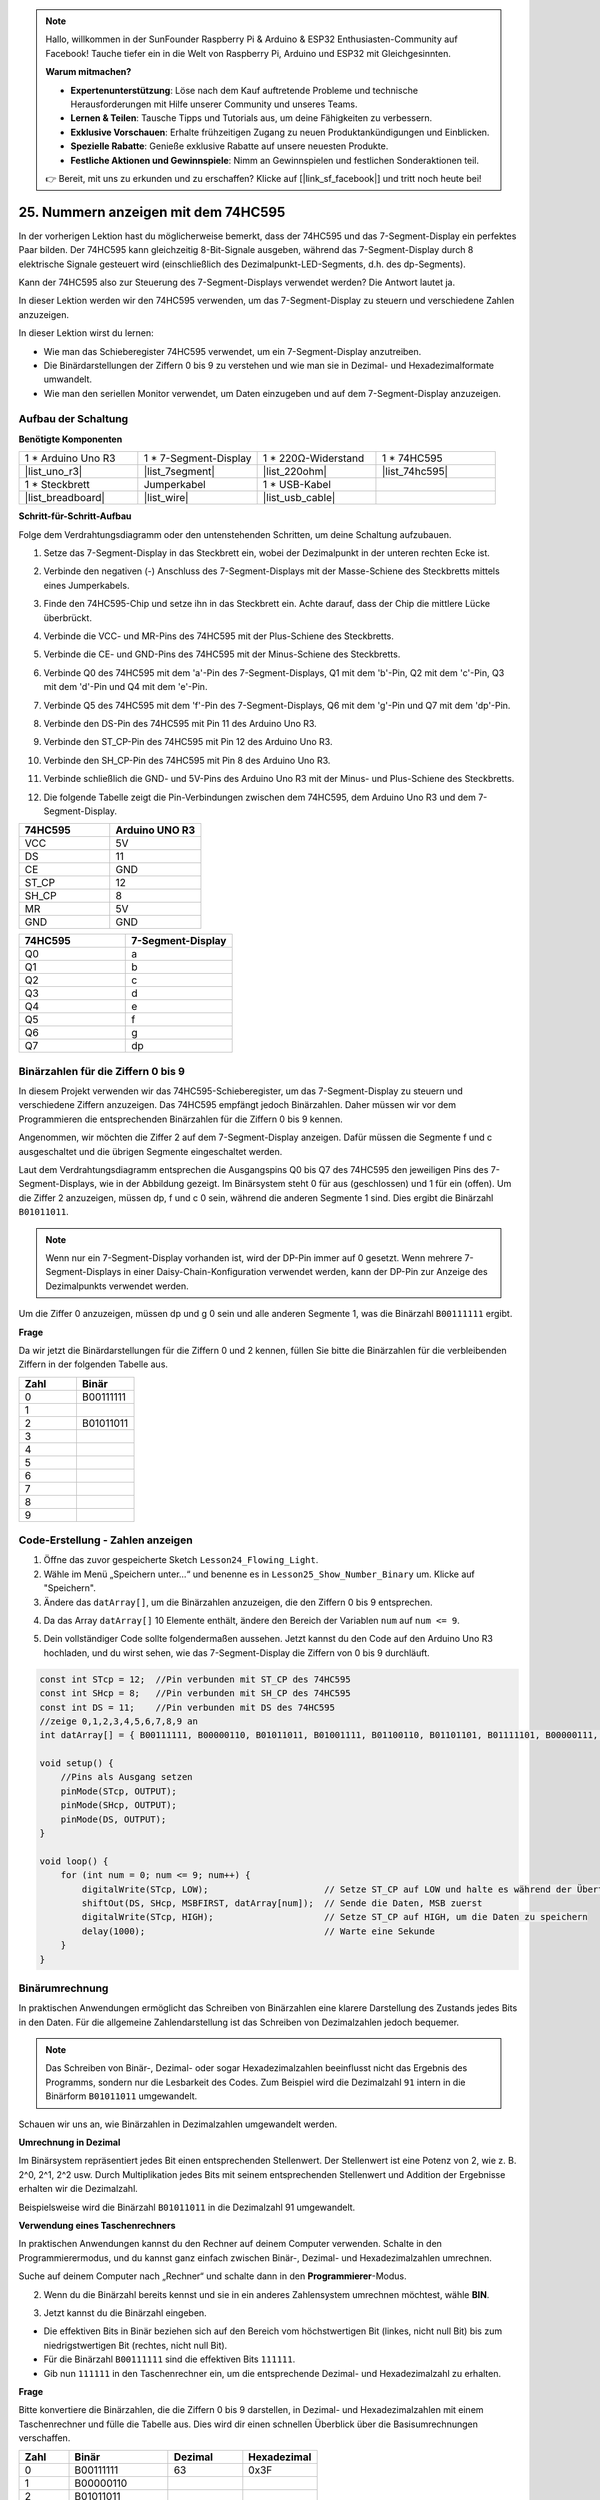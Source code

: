 .. note::

    Hallo, willkommen in der SunFounder Raspberry Pi & Arduino & ESP32 Enthusiasten-Community auf Facebook! Tauche tiefer ein in die Welt von Raspberry Pi, Arduino und ESP32 mit Gleichgesinnten.

    **Warum mitmachen?**

    - **Expertenunterstützung**: Löse nach dem Kauf auftretende Probleme und technische Herausforderungen mit Hilfe unserer Community und unseres Teams.
    - **Lernen & Teilen**: Tausche Tipps und Tutorials aus, um deine Fähigkeiten zu verbessern.
    - **Exklusive Vorschauen**: Erhalte frühzeitigen Zugang zu neuen Produktankündigungen und Einblicken.
    - **Spezielle Rabatte**: Genieße exklusive Rabatte auf unsere neuesten Produkte.
    - **Festliche Aktionen und Gewinnspiele**: Nimm an Gewinnspielen und festlichen Sonderaktionen teil.

    👉 Bereit, mit uns zu erkunden und zu erschaffen? Klicke auf [|link_sf_facebook|] und tritt noch heute bei!

25. Nummern anzeigen mit dem 74HC595
========================================

In der vorherigen Lektion hast du möglicherweise bemerkt, dass der 74HC595 und das 7-Segment-Display ein perfektes Paar bilden. Der 74HC595 kann gleichzeitig 8-Bit-Signale ausgeben, während das 7-Segment-Display durch 8 elektrische Signale gesteuert wird (einschließlich des Dezimalpunkt-LED-Segments, d.h. des dp-Segments).

Kann der 74HC595 also zur Steuerung des 7-Segment-Displays verwendet werden? Die Antwort lautet ja.

In dieser Lektion werden wir den 74HC595 verwenden, um das 7-Segment-Display zu steuern und verschiedene Zahlen anzuzeigen.

.. raw:: html

    <video muted controls style = "max-width:90%">
        <source src="_static/video/25_show_number.mp4" type="video/mp4">
        Your browser does not support the video tag.
    </video>

In dieser Lektion wirst du lernen:

* Wie man das Schieberegister 74HC595 verwendet, um ein 7-Segment-Display anzutreiben.
* Die Binärdarstellungen der Ziffern 0 bis 9 zu verstehen und wie man sie in Dezimal- und Hexadezimalformate umwandelt.
* Wie man den seriellen Monitor verwendet, um Daten einzugeben und auf dem 7-Segment-Display anzuzeigen.


Aufbau der Schaltung
-----------------------------

**Benötigte Komponenten**

.. list-table:: 
   :widths: 25 25 25 25
   :header-rows: 0

   * - 1 * Arduino Uno R3
     - 1 * 7-Segment-Display
     - 1 * 220Ω-Widerstand
     - 1 * 74HC595
   * - |list_uno_r3| 
     - |list_7segment| 
     - |list_220ohm| 
     - |list_74hc595| 
   * - 1 * Steckbrett
     - Jumperkabel
     - 1 * USB-Kabel
     -
   * - |list_breadboard| 
     - |list_wire| 
     - |list_usb_cable| 
     -

**Schritt-für-Schritt-Aufbau**

Folge dem Verdrahtungsdiagramm oder den untenstehenden Schritten, um deine Schaltung aufzubauen.

.. image:: img/25_show_number.png
    :width: 500
    :align: center

1. Setze das 7-Segment-Display in das Steckbrett ein, wobei der Dezimalpunkt in der unteren rechten Ecke ist.

.. image:: img/25_show_number_7segment.png
    :width: 500
    :align: center

2. Verbinde den negativen (-) Anschluss des 7-Segment-Displays mit der Masse-Schiene des Steckbretts mittels eines Jumperkabels.

.. image:: img/25_show_number_resistor.png
    :width: 500
    :align: center

3. Finde den 74HC595-Chip und setze ihn in das Steckbrett ein. Achte darauf, dass der Chip die mittlere Lücke überbrückt.

.. image:: img/25_show_number_74hc595.png
    :width: 500
    :align: center

4. Verbinde die VCC- und MR-Pins des 74HC595 mit der Plus-Schiene des Steckbretts.

.. image:: img/25_show_number_vcc.png
    :width: 500
    :align: center

5. Verbinde die CE- und GND-Pins des 74HC595 mit der Minus-Schiene des Steckbretts.

.. image:: img/25_show_number_gnd.png
    :width: 500
    :align: center

6. Verbinde Q0 des 74HC595 mit dem 'a'-Pin des 7-Segment-Displays, Q1 mit dem 'b'-Pin, Q2 mit dem 'c'-Pin, Q3 mit dem 'd'-Pin und Q4 mit dem 'e'-Pin.

.. image:: img/25_show_number_q0_q4.png
    :width: 500
    :align: center

7. Verbinde Q5 des 74HC595 mit dem 'f'-Pin des 7-Segment-Displays, Q6 mit dem 'g'-Pin und Q7 mit dem 'dp'-Pin.

.. image:: img/25_show_number_q5_q7.png
    :width: 500
    :align: center

8. Verbinde den DS-Pin des 74HC595 mit Pin 11 des Arduino Uno R3.

.. image:: img/25_show_number_pin11.png
    :width: 500
    :align: center

9. Verbinde den ST_CP-Pin des 74HC595 mit Pin 12 des Arduino Uno R3.

.. image:: img/25_show_number_pin12.png
    :width: 500
    :align: center

10. Verbinde den SH_CP-Pin des 74HC595 mit Pin 8 des Arduino Uno R3.

.. image:: img/25_show_number_pin8.png
    :width: 500
    :align: center

11. Verbinde schließlich die GND- und 5V-Pins des Arduino Uno R3 mit der Minus- und Plus-Schiene des Steckbretts.

.. image:: img/25_show_number.png
    :width: 500
    :align: center

12. Die folgende Tabelle zeigt die Pin-Verbindungen zwischen dem 74HC595, dem Arduino Uno R3 und dem 7-Segment-Display.

.. list-table::
    :widths: 20 20
    :header-rows: 1

    *   - 74HC595
        - Arduino UNO R3
    *   - VCC
        - 5V
    *   - DS
        - 11
    *   - CE
        - GND
    *   - ST_CP
        - 12
    *   - SH_CP
        - 8
    *   - MR
        - 5V
    *   - GND
        - GND

.. list-table::
    :widths: 20 20
    :header-rows: 1

    *   - 74HC595
        - 7-Segment-Display
    *   - Q0
        - a
    *   - Q1
        - b 
    *   - Q2
        - c
    *   - Q3
        - d
    *   - Q4
        - e
    *   - Q5
        - f
    *   - Q6
        - g
    *   - Q7
        - dp

Binärzahlen für die Ziffern 0 bis 9
----------------------------------------

In diesem Projekt verwenden wir das 74HC595-Schieberegister, um das 7-Segment-Display zu steuern und verschiedene Ziffern anzuzeigen. Das 74HC595 empfängt jedoch Binärzahlen. Daher müssen wir vor dem Programmieren die entsprechenden Binärzahlen für die Ziffern 0 bis 9 kennen.

Angenommen, wir möchten die Ziffer 2 auf dem 7-Segment-Display anzeigen. Dafür müssen die Segmente f und c ausgeschaltet und die übrigen Segmente eingeschaltet werden.

.. image:: img/23_segment_2.png
    :align: center
    :width: 200

Laut dem Verdrahtungsdiagramm entsprechen die Ausgangspins Q0 bis Q7 des 74HC595 den jeweiligen Pins des 7-Segment-Displays, wie in der Abbildung gezeigt. Im Binärsystem steht 0 für aus (geschlossen) und 1 für ein (offen). Um die Ziffer 2 anzuzeigen, müssen dp, f und c 0 sein, während die anderen Segmente 1 sind. Dies ergibt die Binärzahl ``B01011011``.

.. image:: img/25_display_2_binary.png
    :align: center
    :width: 600

.. note::

    Wenn nur ein 7-Segment-Display vorhanden ist, wird der DP-Pin immer auf 0 gesetzt. Wenn mehrere 7-Segment-Displays in einer Daisy-Chain-Konfiguration verwendet werden, kann der DP-Pin zur Anzeige des Dezimalpunkts verwendet werden.

Um die Ziffer 0 anzuzeigen, müssen dp und g 0 sein und alle anderen Segmente 1, was die Binärzahl ``B00111111`` ergibt.

**Frage**

Da wir jetzt die Binärdarstellungen für die Ziffern 0 und 2 kennen, füllen Sie bitte die Binärzahlen für die verbleibenden Ziffern in der folgenden Tabelle aus.

.. list-table::
    :widths: 20 20
    :header-rows: 1

    *   - Zahl
        - Binär
    *   - 0
        - B00111111
    *   - 1
        -
    *   - 2
        - B01011011
    *   - 3
        -
    *   - 4
        -
    *   - 5
        -
    *   - 6
        -
    *   - 7
        -
    *   - 8
        -
    *   - 9
        -  


Code-Erstellung - Zahlen anzeigen
------------------------------------------
1. Öffne das zuvor gespeicherte Sketch ``Lesson24_Flowing_Light``. 

2. Wähle im Menü „Speichern unter...“ und benenne es in ``Lesson25_Show_Number_Binary`` um. Klicke auf "Speichern".

3. Ändere das ``datArray[]``, um die Binärzahlen anzuzeigen, die den Ziffern 0 bis 9 entsprechen.

.. code-block:: Arduino
    :emphasize-lines: 5

    const int STcp = 12;  //Pin verbunden mit ST_CP des 74HC595
    const int SHcp = 8;   //Pin verbunden mit SH_CP des 74HC595
    const int DS = 11;    //Pin verbunden mit DS des 74HC595
    //zeige 0,1,2,3,4,5,6,7,8,9 an
    int datArray[] = { B00111111, B00000110, B01011011, B01001111, B01100110, B01101101, B01111101, B00000111, B01111111, B01101111 };


4. Da das Array ``datArray[]`` 10 Elemente enthält, ändere den Bereich der Variablen ``num`` auf ``num <= 9``.

.. code-block:: Arduino
    :emphasize-lines: 2

    void loop() {
        for (int num = 0; num <= 9; num++) {
            digitalWrite(STcp, LOW);                      // Setze ST_CP auf LOW und halte es während der Übertragung
            shiftOut(DS, SHcp, MSBFIRST, datArray[num]);  // Sende die Daten, MSB zuerst
            digitalWrite(STcp, HIGH);                     // Setze ST_CP auf HIGH, um die Daten zu speichern
            delay(1000);                                  // Warte eine Sekunde
        }
    }

5. Dein vollständiger Code sollte folgendermaßen aussehen. Jetzt kannst du den Code auf den Arduino Uno R3 hochladen, und du wirst sehen, wie das 7-Segment-Display die Ziffern von 0 bis 9 durchläuft.

.. code-block:: Arduino

    const int STcp = 12;  //Pin verbunden mit ST_CP des 74HC595
    const int SHcp = 8;   //Pin verbunden mit SH_CP des 74HC595
    const int DS = 11;    //Pin verbunden mit DS des 74HC595
    //zeige 0,1,2,3,4,5,6,7,8,9 an
    int datArray[] = { B00111111, B00000110, B01011011, B01001111, B01100110, B01101101, B01111101, B00000111, B01111111, B01101111 };

    void setup() {
        //Pins als Ausgang setzen
        pinMode(STcp, OUTPUT);
        pinMode(SHcp, OUTPUT);
        pinMode(DS, OUTPUT);
    }

    void loop() {
        for (int num = 0; num <= 9; num++) {
            digitalWrite(STcp, LOW);                      // Setze ST_CP auf LOW und halte es während der Übertragung
            shiftOut(DS, SHcp, MSBFIRST, datArray[num]);  // Sende die Daten, MSB zuerst
            digitalWrite(STcp, HIGH);                     // Setze ST_CP auf HIGH, um die Daten zu speichern
            delay(1000);                                  // Warte eine Sekunde
        }
    }

Binärumrechnung
------------------

In praktischen Anwendungen ermöglicht das Schreiben von Binärzahlen eine klarere Darstellung des Zustands jedes Bits in den Daten. Für die allgemeine Zahlendarstellung ist das Schreiben von Dezimalzahlen jedoch bequemer.

.. note::

    Das Schreiben von Binär-, Dezimal- oder sogar Hexadezimalzahlen beeinflusst nicht das Ergebnis des Programms, sondern nur die Lesbarkeit des Codes. Zum Beispiel wird die Dezimalzahl ``91`` intern in die Binärform ``B01011011`` umgewandelt.

Schauen wir uns an, wie Binärzahlen in Dezimalzahlen umgewandelt werden.

**Umrechnung in Dezimal**

Im Binärsystem repräsentiert jedes Bit einen entsprechenden Stellenwert. Der Stellenwert ist eine Potenz von 2, wie z. B. 2^0, 2^1, 2^2 usw. Durch Multiplikation jedes Bits mit seinem entsprechenden Stellenwert und Addition der Ergebnisse erhalten wir die Dezimalzahl.

Beispielsweise wird die Binärzahl ``B01011011`` in die Dezimalzahl 91 umgewandelt.

.. image:: img/25_binary_dec.png
    :align: center
    :width: 600
 
**Verwendung eines Taschenrechners**

In praktischen Anwendungen kannst du den Rechner auf deinem Computer verwenden. Schalte in den Programmierermodus, und du kannst ganz einfach zwischen Binär-, Dezimal- und Hexadezimalzahlen umrechnen.

Suche auf deinem Computer nach „Rechner“ und schalte dann in den **Programmierer**-Modus.

.. image:: img/25_calculator_programmer.png
    :align: center

2. Wenn du die Binärzahl bereits kennst und sie in ein anderes Zahlensystem umrechnen möchtest, wähle **BIN**.

.. image:: img/25_calculator_binary.png
    :align: center

3. Jetzt kannst du die Binärzahl eingeben.

* Die effektiven Bits in Binär beziehen sich auf den Bereich vom höchstwertigen Bit (linkes, nicht null Bit) bis zum niedrigstwertigen Bit (rechtes, nicht null Bit).
* Für die Binärzahl ``B00111111`` sind die effektiven Bits ``111111``. 
* Gib nun ``111111`` in den Taschenrechner ein, um die entsprechende Dezimal- und Hexadezimalzahl zu erhalten.

.. image:: img/25_calculator_binary_0.png
    :align: center
    :width: 300

**Frage**

Bitte konvertiere die Binärzahlen, die die Ziffern 0 bis 9 darstellen, in Dezimal- und Hexadezimalzahlen mit einem Taschenrechner und fülle die Tabelle aus. Dies wird dir einen schnellen Überblick über die Basisumrechnungen verschaffen.

.. list-table::
    :widths: 20 40 30 30
    :header-rows: 1

    *   - Zahl
        - Binär
        - Dezimal
        - Hexadezimal
    *   - 0
        - B00111111
        - 63
        - 0x3F
    *   - 1
        - B00000110
        -
        -
    *   - 2
        - B01011011
        -
        -
    *   - 3
        - B01001111
        -
        -
    *   - 4
        - B01100110
        -
        -
    *   - 5
        - B01101101
        -
        -
    *   - 6
        - B01111101
        -
        -
    *   - 7
        - B00000111
        -
        -
    *   - 8
        - B01111111
        -
        -
    *   - 9
        - B01101111
        -
        -

**Sketch modifizieren**

Öffne nun dein ``Lesson25_Show_Number_Binary`` Sketch in der Arduino IDE. Klicke auf "Datei" -> "Speichern unter...", benenne die Datei in ``Lesson25_Show_Number_Decimal`` um und klicke auf "Speichern".

Ändere alle Elemente des ``datArray[]`` in Dezimalzahlen, wie im folgenden Code gezeigt. Sobald die Änderungen vorgenommen wurden, kannst du den Code auf den Arduino Uno R3 hochladen, um den Effekt zu sehen.

.. code-block:: Arduino

    const int STcp = 12;  //Pin verbunden mit ST_CP des 74HC595
    const int SHcp = 8;   //Pin verbunden mit SH_CP des 74HC595
    const int DS = 11;    //Pin verbunden mit DS des 74HC595
    //zeige 0,1,2,3,4,5,6,7,8,9 an
    int datArray[] = { 63, 6, 91, 79, 102, 109, 125, 7, 127, 111 };

    void setup() {
        //setze Pins als Ausgang
        pinMode(STcp, OUTPUT);
        pinMode(SHcp, OUTPUT);
        pinMode(DS, OUTPUT);
    }

    void loop() {
        for (int num = 0; num <= 9; num++) {
            digitalWrite(STcp, LOW);                      // Setze ST_CP auf LOW und halte es während der Übertragung
            shiftOut(DS, SHcp, MSBFIRST, datArray[num]);  // Sende die Daten, MSB zuerst
            digitalWrite(STcp, HIGH);                     // Setze ST_CP auf HIGH, um die Daten zu speichern
            delay(1000);                                  // Warte eine Sekunde
        }
    }


Code-Erstellung - Serielle Eingabe
---------------------------------------

Der serielle Monitor ist ein leistungsfähiges Werkzeug der Arduino IDE zur Kommunikation mit dem Arduino-Board. Wir haben ihn verwendet, um Daten wie analoge Werte von einem Fotowiderstand zu überwachen. Er kann auch genutzt werden, um Daten an das Arduino zu senden, wodurch Aktionen basierend auf empfangenen Daten ausgeführt werden können.

In dieser Aktivität geben wir eine Zahl zwischen 0 und 9 in den seriellen Monitor ein, um sie auf dem 7-Segment-Display anzuzeigen.

1. Öffne dein ``Lesson25_Show_Number_Decimal`` Sketch in der Arduino IDE. Klicke auf "Datei" -> "Speichern unter...", benenne die Datei in ``Lesson25_Show_Number_Serial`` um. Klicke auf "Speichern".

2. Starte im ``void setup()`` den seriellen Monitor und setze dessen Baudrate auf 9600.

.. code-block:: Arduino
    :emphasize-lines: 6

    void setup() {
        //setze Pins als Ausgang
        pinMode(STcp, OUTPUT);
        pinMode(SHcp, OUTPUT);
        pinMode(DS, OUTPUT);
        Serial.begin(9600);  // Serielle Kommunikation auf 9600 Baud einrichten
    }

3. Beim Verwenden des seriellen Monitors kannst du die eingegebenen Daten über den Arduino-Code auslesen. Hier sind zwei Funktionen wichtig:

* ``Serial.available()``: Gibt die Anzahl der Bytes (Zeichen) zurück, die vom seriellen Port zum Lesen bereitstehen. Dies sind Daten, die bereits eingetroffen und im Empfangspuffer gespeichert sind (dieser kann 64 Bytes halten).
* ``Serial.read()``: Gibt den ASCII-Code des über den seriellen Eingang empfangenen Zeichens zurück.

Verwende nun eine ``if``-Anweisung in der Funktion ``loop()``, um zu überprüfen, ob Daten vom Port gelesen wurden, und drucke sie dann aus.

.. note::

    Kommentiere vorübergehend die ``for``-Schleife in ``void loop()`` aus, die die Ziffern auf dem 7-Segment-Display anzeigt, um den Druckvorgang nicht zu stören.

.. code-block:: Arduino
    :emphasize-lines: 2-5

    void loop() {
        if (Serial.available() > 0) {
            //Gibt das vom seriellen Port empfangene Zeichen aus
            Serial.println(Serial.read());
        }

        // for (int num = 0; num <= 9; num++) {
        //   digitalWrite(STcp, LOW);                      // Setze ST_CP auf LOW und halte es während der Übertragung
        //   shiftOut(DS, SHcp, MSBFIRST, datArray[num]);  // Sende die Daten, MSB zuerst
        //   digitalWrite(STcp, HIGH);                     // Setze ST_CP auf HIGH, um die Daten zu speichern
        //   delay(1000);                                  // Warte eine Sekunde
        // }
    }

4. Dein vollständiger Code sieht folgendermaßen aus. Jetzt kannst du den Code auf den Arduino Uno R3 hochladen.

.. code-block:: Arduino

    const int STcp = 12;  //Pin verbunden mit ST_CP des 74HC595
    const int SHcp = 8;   //Pin verbunden mit SH_CP des 74HC595
    const int DS = 11;    //Pin verbunden mit DS des 74HC595
    //zeige 0,1,2,3,4,5,6,7,8,9 an
    int datArray[] = { 63, 6, 91, 79, 102, 109, 125, 7, 127, 111 };

    void setup() {
        //setze Pins als Ausgang
        pinMode(STcp, OUTPUT);
        pinMode(SHcp, OUTPUT);
        pinMode(DS, OUTPUT);
        Serial.begin(9600);  // Serielle Kommunikation auf 9600 Baud einrichten
    }

    void loop() {
        if (Serial.available() > 0) {
            //Gibt das vom seriellen Port empfangene Zeichen aus
            Serial.println(Serial.read());
        }

        // for (int num = 0; num <= 9; num++) {
        //   digitalWrite(STcp, LOW);                      // Setze ST_CP auf LOW und halte es während der Übertragung
        //   shiftOut(DS, SHcp, MSBFIRST, datArray[num]);  // Sende die Daten, MSB zuerst
        //   digitalWrite(STcp, HIGH);                     // Setze ST_CP auf HIGH, um die Daten zu speichern
        //   delay(1000);                                  // Warte eine Sekunde
        // }
    }

5. Nach dem Hochladen öffne den seriellen Monitor. Gib in das Eingabefeld die Zahl ``0`` (oder eine beliebige Ziffer zwischen 0 und 9) ein und drücke Enter. In diesem Moment wirst du feststellen, dass die serielle Ausgabe die Zahl ``48`` anzeigt.

.. note::

    * Wenn im seriellen Monitor die Option „Newline“ ausgewählt ist, kannst du auch eine ``10`` sehen.
    * ``10`` ist der ASCII-Code für ein Zeilenumbruchzeichen (auch als LF - Line Feed bezeichnet).


.. image:: img/25_serial_read.png
    :align: center
    :width: 600

Wo ist unser eingegebenes ``0`` hin? Woher kommt die ``48``? Kann es sein, dass ``0`` gleich ``48`` ist?

Das liegt daran, dass das ``0``, das wir in den seriellen Monitor eingegeben haben, als „Zeichen“ und nicht als „Zahl“ betrachtet wird.

Die Zeichenübertragung folgt einem Codierungsstandard, der als ASCII (American Standard Code for Information Interchange) bekannt ist.

ASCII enthält gängige Zeichen wie Großbuchstaben (A-Z), Kleinbuchstaben (a-z), Ziffern (0-9) und Satzzeichen (Punkte, Kommas, Ausrufezeichen usw.). Es definiert auch Steuerzeichen, die zur Steuerung von Geräten und Kommunikationsprotokollen verwendet werden. Diese Steuerzeichen werden normalerweise nicht auf dem Bildschirm angezeigt, steuern aber das Verhalten von Geräten wie Druckern, Terminals usw., wie z. B. Zeilenumbruch, Rücktaste, Wagenrücklauf usw.

Hier ist eine ASCII-Tabelle:

.. image:: img/25_ascii_table.png
    :align: center
    :width: 800

Wenn du das Zeichen ``0`` im seriellen Monitor eingibst, wird der ASCII-Code für das Zeichen ``0`` an das Arduino gesendet. Im ASCII-Code entspricht das Zeichen ``0`` dem Dezimalwert ``48``.

6. Bevor du mit der Programmierung fortfährst, solltest du den vorherigen Code, der den ASCII-Code ausgibt, auskommentieren, um Konflikte mit dem nachfolgenden Code zu vermeiden.

.. code-block:: Arduino
    :emphasize-lines: 4

    void loop() {
        if (Serial.available() > 0) {
            // Den vom seriellen Port empfangenen Zeichen drucken
            // Serial.println(Serial.read());
        }

        // for (int num = 0; num <= 9; num++) {
        //   digitalWrite(STcp, LOW);                      // ST_CP auf LOW setzen und während der Übertragung halten
        //   shiftOut(DS, SHcp, MSBFIRST, datArray[num]);  // Daten übertragen, MSB zuerst
        //   digitalWrite(STcp, HIGH);                     // ST_CP auf HIGH setzen, um die Daten zu speichern
        //   delay(1000);                                  // Eine Sekunde warten
        // }
    }

7. Du musst eine neue ``char``-Variable erstellen, um das Zeichen zu speichern, das vom seriellen Monitor gelesen wird.

.. code-block:: Arduino
    :emphasize-lines: 6,7

    void loop() {
        if (Serial.available() > 0) {
            // Den vom seriellen Port empfangenen Zeichen drucken
            // Serial.println(Serial.read());

            // Das vom seriellen Port empfangene Zeichen lesen
            char receivedChar = Serial.read();
        }
    }

8. Nun musst du das Zeichen in eine Zahl umwandeln. Im ASCII-Code entspricht das Zeichen ``'0'`` dem Wert ``48``, ``'1'`` dem Wert ``49`` und so weiter. Durch das Subtrahieren des ASCII-Codes für ``'0'`` kannst du den entsprechenden numerischen Wert erhalten.

.. code-block:: Arduino
    :emphasize-lines: 8,9

    void loop() {
        if (Serial.available() > 0) {
            //Den vom seriellen Port empfangenen Zeichen drucken
            Serial.println(Serial.read());

            // Das vom seriellen Port empfangene Zeichen lesen
            char receivedChar = Serial.read();
            // Das Zeichen in eine Ziffer umwandeln
            int digit = receivedChar - '0';
        }
    }

9. In diesem Beispiel gehen wir davon aus, dass die Eingabe numerische Zeichen ``'0'`` bis ``'9'`` sind. Daher interessieren uns nur Zeichen in diesem Bereich. Du musst also überprüfen, ob die Zahl im gültigen Bereich liegt:

* Wähle die zuvor auskommentierte ``for``-Schleife aus und drücke ``Ctrl + /``, um sie zu entkommentieren.
* Ändere dann die ``for``-Anweisung in eine ``if``-Anweisung, um zu überprüfen, ob das Eingabezeichen im Bereich ``'0'`` bis ``'9'`` liegt. Wenn dies der Fall ist, lasse die entsprechende Zahl auf dem 7-Segment-Display anzeigen.

.. code-block:: Arduino
    :emphasize-lines: 9

    void loop() {
        if (Serial.available() > 0) {
            // Den vom seriellen Port empfangenen Zeichen drucken
            // Serial.println(Serial.read());

            // Das vom seriellen Port empfangene Zeichen lesen
            char receivedChar = Serial.read();
            // Das Zeichen in eine Ziffer umwandeln
            int digit = receivedChar - '0';

            if (digit >= 0 && digit <= 9) {
                digitalWrite(STcp, LOW);                        // ST_CP auf LOW setzen und während der Übertragung halten
                shiftOut(DS, SHcp, MSBFIRST, datArray[digit]);  // Daten übertragen, MSB zuerst
                digitalWrite(STcp, HIGH);                       // ST_CP auf HIGH setzen, um die Daten zu speichern
                delay(1000);                                    // Eine Sekunde warten
            }
        }
    }

10. Dein vollständiger Code sollte wie folgt aussehen. Du kannst den Code nun auf den Arduino Uno R3 hochladen und den seriellen Monitor öffnen. Gib eine beliebige Zahl zwischen 0 und 9 ein, um zu überprüfen, ob das 7-Segment-Display die entsprechende Zahl anzeigt.

.. code-block:: Arduino

    const int STcp = 12;  //Pin verbunden mit ST_CP des 74HC595
    const int SHcp = 8;   //Pin verbunden mit SH_CP des 74HC595
    const int DS = 11;    //Pin verbunden mit DS des 74HC595
    //zeige 0,1,2,3,4,5,6,7,8,9 an
    int datArray[] = { 63, 6, 91, 79, 102, 109, 125, 7, 127, 111 };

    void setup() {
        //setze Pins als Ausgang
        pinMode(STcp, OUTPUT);
        pinMode(SHcp, OUTPUT);
        pinMode(DS, OUTPUT);
        Serial.begin(9600);  // Serielle Kommunikation auf 9600 Baud einrichten
    }

    void loop() {
        if (Serial.available() > 0) {
            // Den vom seriellen Port empfangenen Zeichen drucken
            // Serial.println(Serial.read());

            // Das vom seriellen Port empfangene Zeichen lesen
            char receivedChar = Serial.read();
            // Das Zeichen in eine Ziffer umwandeln
            int digit = receivedChar - '0';

            if (digit >= 0 && digit <= 9) {
                digitalWrite(STcp, LOW);                        // ST_CP auf LOW setzen und während der Übertragung halten
                shiftOut(DS, SHcp, MSBFIRST, datArray[digit]);  // Daten übertragen, MSB zuerst
                digitalWrite(STcp, HIGH);                       // ST_CP auf HIGH setzen, um die Daten zu speichern
                delay(1000);                                    // Eine Sekunde warten
            }
        }
    }

11. Vergiss nicht, deinen Code zu speichern und deinen Arbeitsplatz aufzuräumen.

**Zusammenfassung**

In dieser Lektion hast du gelernt, wie du das 74HC595-Schieberegister verwendest, um ein 7-Segment-Display anzusteuern und die Anzahl der benötigten Pins am Arduino Uno R3 zu reduzieren. Du hast auch die binären Darstellungen der Ziffern und die Umwandlung von binären Zahlen in Dezimal- und Hexadezimalformate kennengelernt, was die Lesbarkeit des Codes verbessert.

Zusätzlich hast du gelernt, wie der serielle Monitor für die serielle Eingabe genutzt wird und wie die eingegebenen Zeichen intern in ASCII-Codes umgewandelt werden. Durch das Verständnis dieser Umwandlung konntest du Zeichen in ihre numerischen Entsprechungen umwandeln und so die korrekte Anzeige auf dem 7-Segment-Display ermöglichen.

Insgesamt bot dir diese Lektion ein umfassendes Verständnis für die Verwendung von Schieberegistern, die Steuerung von 7-Segment-Anzeigen und den Umgang mit serieller Kommunikation für interaktive Projekte.
